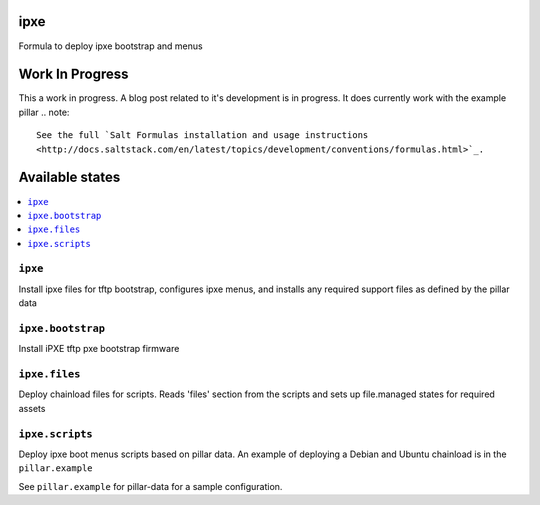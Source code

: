 ipxe
=====

Formula to deploy ipxe bootstrap and menus

Work In Progress
================
This a work in progress.  A blog post related to it's development
is in progress.  It does currently work with the example pillar
.. note::

    See the full `Salt Formulas installation and usage instructions
    <http://docs.saltstack.com/en/latest/topics/development/conventions/formulas.html>`_.

Available states
================

.. contents::
    :local:

``ipxe``
---------

Install ipxe files for tftp bootstrap, configures ipxe menus, and installs any required
support files as defined by the pillar data


``ipxe.bootstrap``
------------------

Install iPXE tftp pxe bootstrap firmware

``ipxe.files``
----------------

Deploy chainload files for scripts.
Reads 'files' section from the scripts and sets up file.managed states for required assets


``ipxe.scripts``
----------------

Deploy ipxe boot menus scripts based on pillar data.
An example of deploying a Debian and Ubuntu chainload is in the ``pillar.example``

See ``pillar.example`` for pillar-data for a sample configuration.
